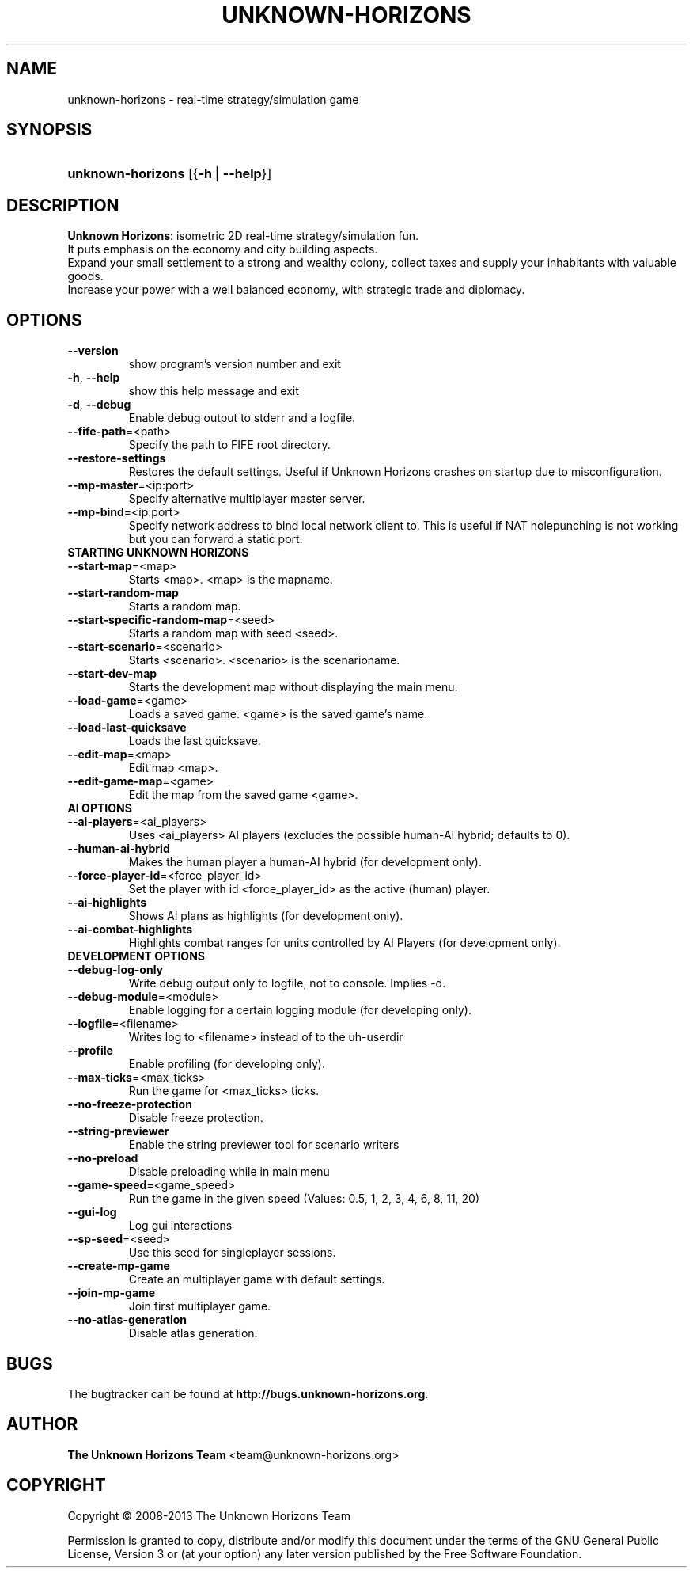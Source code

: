 \
'\" t
.\"     Title: unknown-horizons
.\"    Author: The Unknown Horizons Team <team@unknown-horizons.org>
.\"      Date: 2013-10-11
.\"  Language: English
.\"
.TH "UNKNOWN\-HORIZONS" "6" "2013-10-11" "unknown-horizons" "Unknown Horizons User Commands"

\
." some portability stuff
.ie \n(.g .ds Aq \(aq
.el       .ds Aq '
." disable hyphenation and justification (adjust text to left margin only)
.nh
.ad l
.SH "NAME"
unknown-horizons \- real-time strategy/simulation game
.SH "SYNOPSIS"
.HP \w'\fBunknown\-horizons\fR\ 'u
\fBunknown\-horizons\fR [{\fB\-h\fR\ |\ \fB\-\-help\fR}]
.SH "DESCRIPTION"
.PP
\fBUnknown Horizons\fR: isometric 2D real-time strategy/simulation fun.
.br
It puts emphasis on the economy and city building aspects.
.br
Expand your small settlement to a strong and wealthy colony, collect
taxes and supply your inhabitants with valuable goods.
.br
Increase your power with a well balanced economy, with strategic
trade and diplomacy.
.SH "OPTIONS"
\
.TP
.B
\fB\fB\-\fR\fB\-version\fR\fR
show program's version number and exit
\
.TP
.B
\fB\-h\fR, \fB\fB\-\fR\fB\-help\fR\fR
show this help message and exit
\
.TP
.B
\fB\-d\fR, \fB\fB\-\fR\fB\-debug\fR\fR
Enable debug output to stderr and a logfile.
\
.TP
.B
\fB\fB\-\fR\fB\-fife\fR\fR\fB\-path\fR=<path>
Specify the path to FIFE root directory.
\
.TP
.B
\fB\fB\-\fR\fB\-restore\fR\fR\fB\-settings\fR
Restores the default settings. Useful if Unknown Horizons crashes on startup due to misconfiguration.
\
.TP
.B
\fB\fB\-\fR\fB\-mp\fR\fR\fB\-master\fR=<ip:port>
Specify alternative multiplayer master server.
\
.TP
.B
\fB\fB\-\fR\fB\-mp\fR\fR\fB\-bind\fR=<ip:port>
Specify network address to bind local network client to. This is useful if NAT holepunching is not working but you can forward a static port.

.TP
\fBSTARTING UNKNOWN HORIZONS\fR
\
.TP
.B
\fB\fB\-\fR\fB\-start\fR\fR\fB\-map\fR=<map>
Starts <map>. <map> is the mapname.
\
.TP
.B
\fB\fB\-\fR\fB\-start\fR\fR\fB\-random\fR\fB\-map\fR
Starts a random map.
\
.TP
.B
\fB\fB\-\fR\fB\-start\fR\fR\fB\-specific\fR\fB\-random\fR\fB\-map\fR=<seed>
Starts a random map with seed <seed>.
\
.TP
.B
\fB\fB\-\fR\fB\-start\fR\fR\fB\-scenario\fR=<scenario>
Starts <scenario>. <scenario> is the scenarioname.
\
.TP
.B
\fB\fB\-\fR\fB\-start\fR\fR\fB\-dev\fR\fB\-map\fR
Starts the development map without displaying the main menu.
\
.TP
.B
\fB\fB\-\fR\fB\-load\fR\fR\fB\-game\fR=<game>
Loads a saved game. <game> is the saved game's name.
\
.TP
.B
\fB\fB\-\fR\fB\-load\fR\fR\fB\-last\fR\fB\-quicksave\fR
Loads the last quicksave.
\
.TP
.B
\fB\fB\-\fR\fB\-edit\fR\fR\fB\-map\fR=<map>
Edit map <map>.
\
.TP
.B
\fB\fB\-\fR\fB\-edit\fR\fR\fB\-game\fR\fB\-map\fR=<game>
Edit the map from the saved game <game>.

.TP
\fBAI OPTIONS\fR
\
.TP
.B
\fB\fB\-\fR\fB\-ai\fR\fR\fB\-players\fR=<ai_players>
Uses <ai_players> AI players (excludes the possible human\-AI hybrid; defaults to 0).
\
.TP
.B
\fB\fB\-\fR\fB\-human\fR\fR\fB\-ai\fR\fB\-hybrid\fR
Makes the human player a human\-AI hybrid (for development only).
\
.TP
.B
\fB\fB\-\fR\fB\-force\fR\fR\fB\-player\fR\fB\-id\fR=<force_player_id>
Set the player with id <force_player_id> as the active (human) player.
\
.TP
.B
\fB\fB\-\fR\fB\-ai\fR\fR\fB\-highlights\fR
Shows AI plans as highlights (for development only).
\
.TP
.B
\fB\fB\-\fR\fB\-ai\fR\fR\fB\-combat\fR\fB\-highlights\fR
Highlights combat ranges for units controlled by AI Players (for development only).

.TP
\fBDEVELOPMENT OPTIONS\fR
\
.TP
.B
\fB\fB\-\fR\fB\-debug\fR\fR\fB\-log\fR\fB\-only\fR
Write debug output only to logfile, not to console. Implies \-d.
\
.TP
.B
\fB\fB\-\fR\fB\-debug\fR\fR\fB\-module\fR=<module>
Enable logging for a certain logging module (for developing only).
\
.TP
.B
\fB\fB\-\fR\fB\-logfile\fR\fR=<filename>
Writes log to <filename> instead of to the uh\-userdir
\
.TP
.B
\fB\fB\-\fR\fB\-profile\fR\fR
Enable profiling (for developing only).
\
.TP
.B
\fB\fB\-\fR\fB\-max\fR\fR\fB\-ticks\fR=<max_ticks>
Run the game for <max_ticks> ticks.
\
.TP
.B
\fB\fB\-\fR\fB\-no\fR\fR\fB\-freeze\fR\fB\-protection\fR
Disable freeze protection.
\
.TP
.B
\fB\fB\-\fR\fB\-string\fR\fR\fB\-previewer\fR
Enable the string previewer tool for scenario writers
\
.TP
.B
\fB\fB\-\fR\fB\-no\fR\fR\fB\-preload\fR
Disable preloading while in main menu
\
.TP
.B
\fB\fB\-\fR\fB\-game\fR\fR\fB\-speed\fR=<game_speed>
Run the game in the given speed (Values: 0.5, 1, 2, 3, 4, 6, 8, 11, 20)
\
.TP
.B
\fB\fB\-\fR\fB\-gui\fR\fR\fB\-log\fR
Log gui interactions
\
.TP
.B
\fB\fB\-\fR\fB\-sp\fR\fR\fB\-seed\fR=<seed>
Use this seed for singleplayer sessions.
\
.TP
.B
\fB\fB\-\fR\fB\-create\fR\fR\fB\-mp\fR\fB\-game\fR
Create an multiplayer game with default settings.
\
.TP
.B
\fB\fB\-\fR\fB\-join\fR\fR\fB\-mp\fR\fB\-game\fR
Join first multiplayer game.
\
.TP
.B
\fB\fB\-\fR\fB\-no\fR\fR\fB\-atlas\fR\fB\-generation\fR
Disable atlas generation.
\
.SH "BUGS"
.PP
The bugtracker can be found at \fBhttp://bugs.unknown-horizons.org\fR\&.
.SH "AUTHOR"
.PP
\fBThe Unknown Horizons Team\fR <\&team@unknown-horizons\&.org\&>
.RS 4
.RE
.SH "COPYRIGHT"
.br
Copyright \(co 2008-2013 The Unknown Horizons Team
.br
.PP
Permission is granted to copy, distribute and/or modify this document under the
terms of the GNU General Public License, Version 3 or (at your option) any later
version published by the Free Software Foundation\&.
.sp

